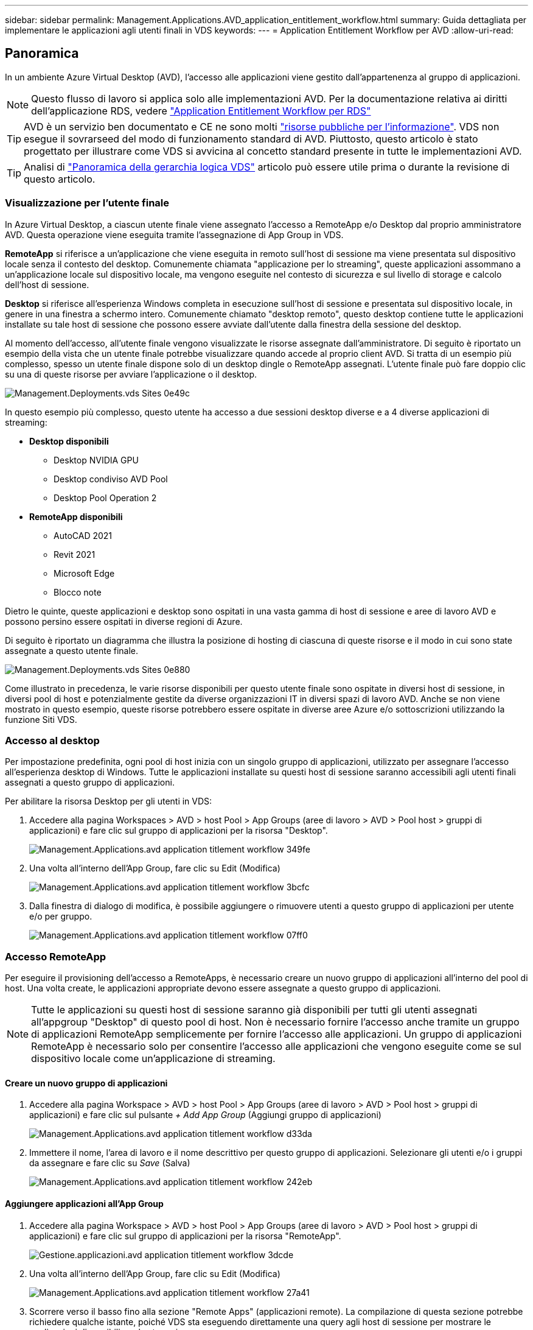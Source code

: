 ---
sidebar: sidebar 
permalink: Management.Applications.AVD_application_entitlement_workflow.html 
summary: Guida dettagliata per implementare le applicazioni agli utenti finali in VDS 
keywords:  
---
= Application Entitlement Workflow per AVD
:allow-uri-read: 




== Panoramica

In un ambiente Azure Virtual Desktop (AVD), l'accesso alle applicazioni viene gestito dall'appartenenza al gruppo di applicazioni.


NOTE: Questo flusso di lavoro si applica solo alle implementazioni AVD. Per la documentazione relativa ai diritti dell'applicazione RDS, vedere link:Management.Applications.application_entitlement_workflow.html["Application Entitlement Workflow per RDS"]


TIP: AVD è un servizio ben documentato e CE ne sono molti link:https://docs.microsoft.com/en-us/azure/virtual-desktop/manage-app-groups["risorse pubbliche per l'informazione"]. VDS non esegue il sovrarseed del modo di funzionamento standard di AVD. Piuttosto, questo articolo è stato progettato per illustrare come VDS si avvicina al concetto standard presente in tutte le implementazioni AVD.


TIP: Analisi di link:Management.Deployments.logical_hierarchy_overview.html["Panoramica della gerarchia logica VDS"] articolo può essere utile prima o durante la revisione di questo articolo.



=== Visualizzazione per l'utente finale

In Azure Virtual Desktop, a ciascun utente finale viene assegnato l'accesso a RemoteApp e/o Desktop dal proprio amministratore AVD. Questa operazione viene eseguita tramite l'assegnazione di App Group in VDS.

*RemoteApp* si riferisce a un'applicazione che viene eseguita in remoto sull'host di sessione ma viene presentata sul dispositivo locale senza il contesto del desktop. Comunemente chiamata "applicazione per lo streaming", queste applicazioni assommano a un'applicazione locale sul dispositivo locale, ma vengono eseguite nel contesto di sicurezza e sul livello di storage e calcolo dell'host di sessione.

*Desktop* si riferisce all'esperienza Windows completa in esecuzione sull'host di sessione e presentata sul dispositivo locale, in genere in una finestra a schermo intero. Comunemente chiamato "desktop remoto", questo desktop contiene tutte le applicazioni installate su tale host di sessione che possono essere avviate dall'utente dalla finestra della sessione del desktop.

Al momento dell'accesso, all'utente finale vengono visualizzate le risorse assegnate dall'amministratore. Di seguito è riportato un esempio della vista che un utente finale potrebbe visualizzare quando accede al proprio client AVD. Si tratta di un esempio più complesso, spesso un utente finale dispone solo di un desktop dingle o RemoteApp assegnati. L'utente finale può fare doppio clic su una di queste risorse per avviare l'applicazione o il desktop.

image::Management.Deployments.vds_sites-0e49c.png[Management.Deployments.vds Sites 0e49c]

In questo esempio più complesso, questo utente ha accesso a due sessioni desktop diverse e a 4 diverse applicazioni di streaming:

* *Desktop disponibili*
+
** Desktop NVIDIA GPU
** Desktop condiviso AVD Pool
** Desktop Pool Operation 2


* *RemoteApp disponibili*
+
** AutoCAD 2021
** Revit 2021
** Microsoft Edge
** Blocco note




Dietro le quinte, queste applicazioni e desktop sono ospitati in una vasta gamma di host di sessione e aree di lavoro AVD e possono persino essere ospitati in diverse regioni di Azure.

Di seguito è riportato un diagramma che illustra la posizione di hosting di ciascuna di queste risorse e il modo in cui sono state assegnate a questo utente finale.

image::Management.Deployments.vds_sites-0e880.png[Management.Deployments.vds Sites 0e880]

Come illustrato in precedenza, le varie risorse disponibili per questo utente finale sono ospitate in diversi host di sessione, in diversi pool di host e potenzialmente gestite da diverse organizzazioni IT in diversi spazi di lavoro AVD. Anche se non viene mostrato in questo esempio, queste risorse potrebbero essere ospitate in diverse aree Azure e/o sottoscrizioni utilizzando la funzione Siti VDS.



=== Accesso al desktop

Per impostazione predefinita, ogni pool di host inizia con un singolo gruppo di applicazioni, utilizzato per assegnare l'accesso all'esperienza desktop di Windows. Tutte le applicazioni installate su questi host di sessione saranno accessibili agli utenti finali assegnati a questo gruppo di applicazioni.

.Per abilitare la risorsa Desktop per gli utenti in VDS:
. Accedere alla pagina Workspaces > AVD > host Pool > App Groups (aree di lavoro > AVD > Pool host > gruppi di applicazioni) e fare clic sul gruppo di applicazioni per la risorsa "Desktop".
+
image::Management.Applications.avd_application_entitlement_workflow-349fe.png[Management.Applications.avd application titlement workflow 349fe]

. Una volta all'interno dell'App Group, fare clic su Edit (Modifica)
+
image::Management.Applications.avd_application_entitlement_workflow-3bcfc.png[Management.Applications.avd application titlement workflow 3bcfc]

. Dalla finestra di dialogo di modifica, è possibile aggiungere o rimuovere utenti a questo gruppo di applicazioni per utente e/o per gruppo.
+
image::Management.Applications.avd_application_entitlement_workflow-07ff0.png[Management.Applications.avd application titlement workflow 07ff0]





=== Accesso RemoteApp

Per eseguire il provisioning dell'accesso a RemoteApps, è necessario creare un nuovo gruppo di applicazioni all'interno del pool di host. Una volta create, le applicazioni appropriate devono essere assegnate a questo gruppo di applicazioni.


NOTE: Tutte le applicazioni su questi host di sessione saranno già disponibili per tutti gli utenti assegnati all'appgroup "Desktop" di questo pool di host. Non è necessario fornire l'accesso anche tramite un gruppo di applicazioni RemoteApp semplicemente per fornire l'accesso alle applicazioni. Un gruppo di applicazioni RemoteApp è necessario solo per consentire l'accesso alle applicazioni che vengono eseguite come se sul dispositivo locale come un'applicazione di streaming.



==== Creare un nuovo gruppo di applicazioni

. Accedere alla pagina Workspace > AVD > host Pool > App Groups (aree di lavoro > AVD > Pool host > gruppi di applicazioni) e fare clic sul pulsante _+ Add App Group_ (Aggiungi gruppo di applicazioni)
+
image::Management.Applications.avd_application_entitlement_workflow-d33da.png[Management.Applications.avd application titlement workflow d33da]

. Immettere il nome, l'area di lavoro e il nome descrittivo per questo gruppo di applicazioni. Selezionare gli utenti e/o i gruppi da assegnare e fare clic su _Save_ (Salva)
+
image::Management.Applications.avd_application_entitlement_workflow-242eb.png[Management.Applications.avd application titlement workflow 242eb]





==== Aggiungere applicazioni all'App Group

. Accedere alla pagina Workspace > AVD > host Pool > App Groups (aree di lavoro > AVD > Pool host > gruppi di applicazioni) e fare clic sul gruppo di applicazioni per la risorsa "RemoteApp".
+
image::Management.Applications.avd_application_entitlement_workflow-3dcde.png[Gestione.applicazioni.avd application titlement workflow 3dcde]

. Una volta all'interno dell'App Group, fare clic su Edit (Modifica)
+
image::Management.Applications.avd_application_entitlement_workflow-27a41.png[Management.Applications.avd application titlement workflow 27a41]

. Scorrere verso il basso fino alla sezione "Remote Apps" (applicazioni remote). La compilazione di questa sezione potrebbe richiedere qualche istante, poiché VDS sta eseguendo direttamente una query agli host di sessione per mostrare le applicazioni disponibili per lo streaming.
+
image::Management.Applications.avd_application_entitlement_workflow-1e9f2.png[Management.Applications.avd application titlement workflow 1e9f2]

. Cercare e selezionare le applicazioni a cui gli utenti di questo gruppo di applicazioni devono accedere come risorsa RemoteApp.


